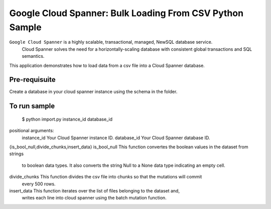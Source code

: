 Google Cloud Spanner: Bulk Loading From CSV Python Sample
===============

``Google Cloud Spanner`` is a highly scalable, transactional, managed, NewSQL database service.
  Cloud Spanner solves the need for a horizontally-scaling database with consistent global transactions and SQL semantics.

This application demonstrates how to load data from a csv file into a Cloud
Spanner database.

Pre-requisuite
-----------------------
Create a database in your cloud spanner instance using the schema in the folder.

To run sample
-----------------------

 $ python import.py instance_id database_id

positional arguments:
  instance_id           Your Cloud Spanner instance ID.
  database_id           Your Cloud Spanner database ID.

{is_bool_null,divide_chunks,insert_data}
is_bool_null    This function convertes the boolean values in the dataset from strings
                to boolean data types.
                It also converts the string Null to a None data type indicating an empty
                cell.
divide_chunks   This function divides the csv file into chunks so that the mutations will commit
                every 500 rows.
insert_data     This function iterates over the list of files belonging to the dataset and,
                writes each line into cloud spanner using the batch mutation function.